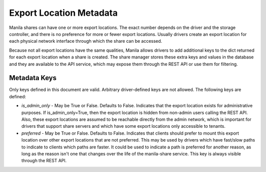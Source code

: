 Export Location Metadata
========================
Manila shares can have one or more export locations. The exact number depends
on the driver and the storage controller, and there is no preference
for more or fewer export locations. Usually drivers create an export location
for each physical network interface through which the share can be accessed.

Because not all export locations have the same qualities, Manila allows
drivers to add additional keys to the dict returned for each export location
when a share is created. The share manager stores these extra keys and values
in the database and they are available to the API service, which may expose
them through the REST API or use them for filtering.

Metadata Keys
-------------
Only keys defined in this document are valid. Arbitrary driver-defined keys
are not allowed. The following keys are defined:

* `is_admin_only` - May be True or False. Defaults to False. Indicates
  that the export location exists for administrative purposes. If
  is_admin_only=True, then the export location is hidden from non-admin users
  calling the REST API. Also, these export locations are assumed to be
  reachable directly from the admin network, which is important for drivers
  that support share servers and which have some export locations only
  accessible to tenants.

* `preferred` - May be True or False. Defaults to False. Indicates that
  clients should prefer to mount this export location over other export
  locations that are not preferred. This may be used by drivers which have
  fast/slow paths to indicate to clients which paths are faster. It could be
  used to indicate a path is preferred for another reason, as long as the
  reason isn't one that changes over the life of the manila-share service.
  This key is always visible through the REST API.
